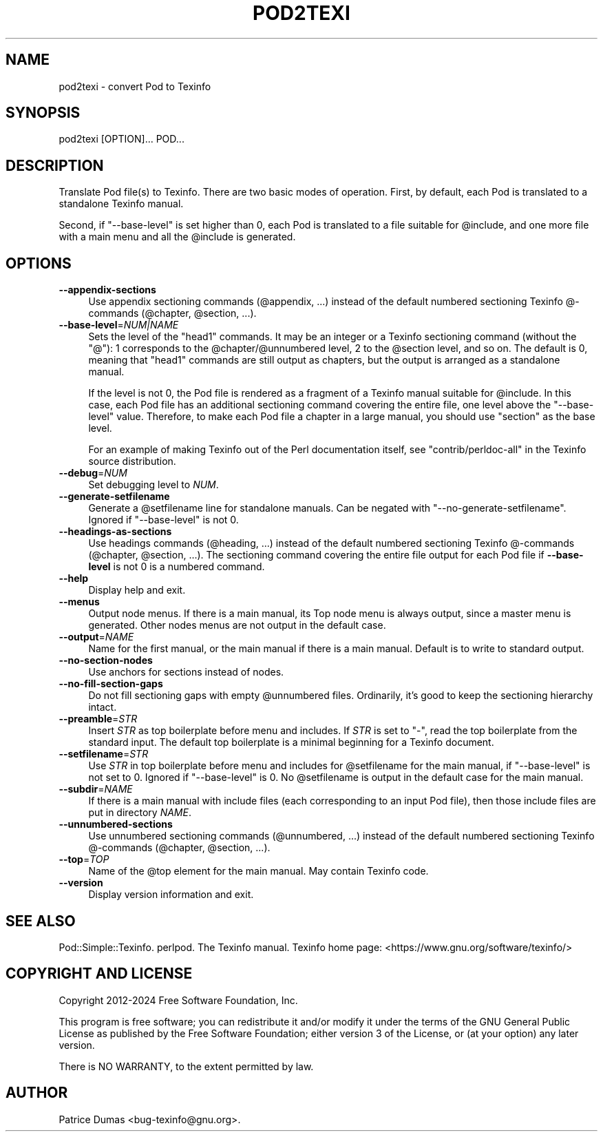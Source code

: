 .\" -*- mode: troff; coding: utf-8 -*-
.\" Automatically generated by Pod::Man (Pod::Simple)
.\"
.\" Standard preamble:
.\" ========================================================================
.de Sp \" Vertical space (when we can't use .PP)
.if t .sp .5v
.if n .sp
..
.de Vb \" Begin verbatim text
.ft CW
.nf
.ne \\$1
..
.de Ve \" End verbatim text
.ft R
.fi
..
.\" \*(C` and \*(C' are quotes in nroff, nothing in troff, for use with C<>.
.ie n \{\
.    ds C` ""
.    ds C' ""
'br\}
.el\{\
.    ds C`
.    ds C'
'br\}
.\"
.\" Escape single quotes in literal strings from groff's Unicode transform.
.ie \n(.g .ds Aq \(aq
.el       .ds Aq '
.\"
.\" If the F register is >0, we'll generate index entries on stderr for
.\" titles (.TH), headers (.SH), subsections (.SS), items (.Ip), and index
.\" entries marked with X<> in POD.  Of course, you'll have to process the
.\" output yourself in some meaningful fashion.
.\"
.\" Avoid warning from groff about undefined register 'F'.
.de IX
..
.nr rF 0
.if \n(.g .if rF .nr rF 1
.if (\n(rF:(\n(.g==0)) \{\
.    if \nF \{\
.        de IX
.        tm Index:\\$1\t\\n%\t"\\$2"
..
.        if !\nF==2 \{\
.            nr % 0
.            nr F 2
.        \}
.    \}
.\}
.rr rF
.\" ========================================================================
.\"
.IX Title "POD2TEXI 1"
.TH POD2TEXI 1 2024-04-17 perl "User Contributed Perl Documentation"
.\" For nroff, turn off justification.  Always turn off hyphenation; it makes
.\" way too many mistakes in technical documents.
.if n .ad l
.nh
.SH NAME
pod2texi \- convert Pod to Texinfo
.SH SYNOPSIS
.IX Header "SYNOPSIS"
.Vb 1
\&  pod2texi [OPTION]... POD...
.Ve
.SH DESCRIPTION
.IX Header "DESCRIPTION"
Translate Pod file(s) to Texinfo.  There are two basic modes of
operation.  First, by default, each Pod is translated to a standalone
Texinfo manual.
.PP
Second, if \f(CW\*(C`\-\-base\-level\*(C'\fR is set higher than 0, each Pod is translated
to a file suitable for \f(CW@include\fR, and one more file with a main menu
and all the \f(CW@include\fR is generated.
.SH OPTIONS
.IX Header "OPTIONS"
.IP \fB\-\-appendix\-sections\fR 4
.IX Item "--appendix-sections"
Use appendix sectioning commands (\f(CW@appendix\fR, ...) instead of the
default numbered sectioning Texinfo @\-commands (\f(CW@chapter\fR,
\&\f(CW@section\fR, ...).
.IP \fB\-\-base\-level\fR=\fINUM|NAME\fR 4
.IX Item "--base-level=NUM|NAME"
Sets the level of the \f(CW\*(C`head1\*(C'\fR commands.  It may be an integer or a
Texinfo sectioning command (without the \f(CW\*(C`@\*(C'\fR): 1 corresponds to the
\&\f(CW@chapter\fR/\f(CW@unnumbered\fR level, 2 to the \f(CW@section\fR level, and so on.
The default is 0, meaning that \f(CW\*(C`head1\*(C'\fR commands are still output as
chapters, but the output is arranged as a standalone manual.
.Sp
If the level is not 0, the Pod file is rendered as a fragment of a
Texinfo manual suitable for \f(CW@include\fR.  In this case, each Pod file
has an additional sectioning command covering the entire file, one level
above the \f(CW\*(C`\-\-base\-level\*(C'\fR value.  Therefore, to make each Pod file a
chapter in a large manual, you should use \f(CW\*(C`section\*(C'\fR as the base level.
.Sp
For an example of making Texinfo out of the Perl documentation itself,
see \f(CW\*(C`contrib/perldoc\-all\*(C'\fR in the Texinfo source distribution.
.IP \fB\-\-debug\fR=\fINUM\fR 4
.IX Item "--debug=NUM"
Set debugging level to \fINUM\fR.
.IP \fB\-\-generate\-setfilename\fR 4
.IX Item "--generate-setfilename"
Generate a \f(CW@setfilename\fR line for standalone manuals.  Can be negated
with \f(CW\*(C`\-\-no\-generate\-setfilename\*(C'\fR.  Ignored if \f(CW\*(C`\-\-base\-level\*(C'\fR is not 0.
.IP \fB\-\-headings\-as\-sections\fR 4
.IX Item "--headings-as-sections"
Use headings commands (\f(CW@heading\fR, ...) instead of the
default numbered sectioning Texinfo @\-commands (\f(CW@chapter\fR,
\&\f(CW@section\fR, ...). The sectioning command covering the entire
file output for each Pod file if \fB\-\-base\-level\fR is not 0 is a
numbered command.
.IP \fB\-\-help\fR 4
.IX Item "--help"
Display help and exit.
.IP \fB\-\-menus\fR 4
.IX Item "--menus"
Output node menus. If there is a main manual, its Top node menu
is always output, since a master menu is generated. Other nodes
menus are not output in the default case.
.IP \fB\-\-output\fR=\fINAME\fR 4
.IX Item "--output=NAME"
Name for the first manual, or the main manual if there is a main manual.
Default is to write to standard output.
.IP \fB\-\-no\-section\-nodes\fR 4
.IX Item "--no-section-nodes"
Use anchors for sections instead of nodes.
.IP \fB\-\-no\-fill\-section\-gaps\fR 4
.IX Item "--no-fill-section-gaps"
Do not fill sectioning gaps with empty \f(CW@unnumbered\fR files.
Ordinarily, it's good to keep the sectioning hierarchy intact.
.IP \fB\-\-preamble\fR=\fISTR\fR 4
.IX Item "--preamble=STR"
Insert \fISTR\fR as top boilerplate before menu and includes.  If \fISTR\fR is
set to \f(CW\*(C`\-\*(C'\fR, read the top boilerplate from the standard input.  The default top
boilerplate is a minimal beginning for a Texinfo document.
.IP \fB\-\-setfilename\fR=\fISTR\fR 4
.IX Item "--setfilename=STR"
Use \fISTR\fR in top boilerplate before menu and includes for \f(CW@setfilename\fR
for the main manual, if \f(CW\*(C`\-\-base\-level\*(C'\fR is not set to 0.  Ignored if
\&\f(CW\*(C`\-\-base\-level\*(C'\fR is 0.  No \f(CW@setfilename\fR is output in the default case
for the main manual.
.IP \fB\-\-subdir\fR=\fINAME\fR 4
.IX Item "--subdir=NAME"
If there is a main manual with include files (each corresponding to
an input Pod file), then those include files are put in directory \fINAME\fR.
.IP \fB\-\-unnumbered\-sections\fR 4
.IX Item "--unnumbered-sections"
Use unnumbered sectioning commands (\f(CW@unnumbered\fR, ...) instead of the
default numbered sectioning Texinfo @\-commands (\f(CW@chapter\fR,
\&\f(CW@section\fR, ...).
.IP \fB\-\-top\fR=\fITOP\fR 4
.IX Item "--top=TOP"
Name of the \f(CW@top\fR element for the main manual.  May contain Texinfo code.
.IP \fB\-\-version\fR 4
.IX Item "--version"
Display version information and exit.
.SH "SEE ALSO"
.IX Header "SEE ALSO"
Pod::Simple::Texinfo.  perlpod.  The Texinfo manual.
Texinfo home page: <https://www.gnu.org/software/texinfo/>
.SH "COPYRIGHT AND LICENSE"
.IX Header "COPYRIGHT AND LICENSE"
Copyright 2012\-2024 Free Software Foundation, Inc.
.PP
This program is free software; you can redistribute it and/or modify
it under the terms of the GNU General Public License as published by
the Free Software Foundation; either version 3 of the License,
or (at your option) any later version.
.PP
There is NO WARRANTY, to the extent permitted by law.
.SH AUTHOR
.IX Header "AUTHOR"
Patrice Dumas <bug\-texinfo@gnu.org>.
